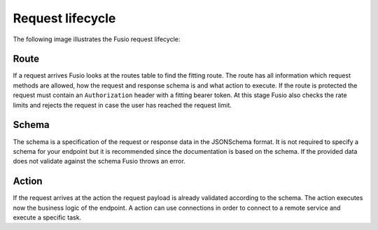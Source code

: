 
Request lifecycle
=================

The following image illustrates the Fusio request lifecycle:

.. image:: _static/backend_flow.png

Route
-----

If a request arrives Fusio looks at the routes table to find the fitting route. 
The route has all information which request methods are allowed, how the request 
and response schema is and what action to execute. If the route is protected
the request must contain an ``Authorization`` header with a fitting bearer token.
At this stage Fusio also checks the rate limits and rejects the request in case 
the user has reached the request limit.

Schema
------

The schema is a specification of the request or response data in the JSONSchema 
format. It is not required to specify a schema for your endpoint but it is 
recommended since the documentation is based on the schema. If the provided
data does not validate against the schema Fusio throws an error.

Action
------

If the request arrives at the action the request payload is already validated
according to the schema. The action executes now the business logic of the 
endpoint. A action can use connections in order to connect to a remote service 
and execute a specific task. 
